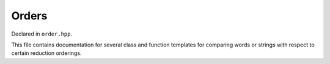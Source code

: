 .. Copyright (c) 2021, J. D. Mitchell

   Distributed under the terms of the GPL license version 3.

   The full license is in the file LICENSE, distributed with this software.

.. _order:

Orders
======

Declared in ``order.hpp``.

This file contains documentation for several class and function templates for
comparing words or strings with respect to certain reduction orderings. 

.. .. toctree::
..   :maxdepth: 1

..   api/lexicographical_compare
..   api/shortlex_compare
..   api/recursive_path_compare
